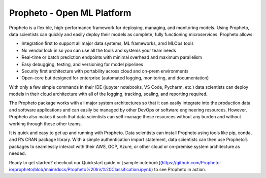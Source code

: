 Propheto - Open ML Platform 
========

Propheto is a flexible, high-performance framework for deploying, managing, and monitoring models. Using Propheto, data scientists can quickly and easily deploy their models as complete, fully functioning microservices. Propheto allows:

- Integration first to support all major data systems, ML frameworks, amd MLOps tools
- No vendor lock in so you can use all the tools and systems your team needs
- Real-time or batch prediction endpoints with minimal overhead and maximum parallelism
- Easy debugging, testing, and versioning for model pipelines
- Security first architecture with portability across cloud and on-prem environments
- Open-core but designed for enterprise (automated logging, monitoring, and documentation)

With only a few simple commands in their IDE (jupyter notebooks, VS Code, Pycharm, etc.) data scientists can deploy models in their cloud architecture with all of the logging, tracking, scaling, and reporting required.

The Propheto package works with all major system architectures so that it can easily integrate into the production data and software applications and can easily be managed by other DevOps or software engineering resources. However, Propheto also makes it such that data scientists can self-manage these resources without any burden and without working through these other teams.

It is quick and easy to get up and running with Propheto. Data scientists can install Propheto using tools like pip, conda, and R’s CRAN package library. With a simple authentication import statement, data scientists can then use Propheto’s packages to seamlessly interact with their AWS, GCP, Azure, or other cloud or on-premise system architecture as needed.

Ready to get started? checkout our Quickstart guide or [sample notebook](https://github.com/Propheto-io/propheto/blob/main/docs/Propheto%20Iris%20Classification.ipynb) to see Propheto in action.